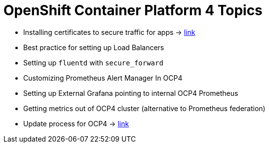 = OpenShift Container Platform 4 Topics
//Francesco Minafra <francesco.minafra@redhat.com>
//:revnumber: {lastcommitid}
//:revdate: {lastcommitdate}
:data-uri:
// :toc: left
:source-highlighter: rouge
:icons: font
:stylesdir: stylesheets
:stylesheet: colony.css
// :stylesheet: asciidoctor.css

* Installing certificates to secure traffic for apps -> link:demo/apps-certificates.html[link]
* Best practice for setting up Load Balancers
* Setting up `fluentd` with `secure_forward`
* Customizing Prometheus Alert Manager In OCP4
* Setting up External Grafana pointing to internal OCP4 Prometheus
* Getting metrics out of OCP4 cluster (alternative to Prometheus federation)
* Update process for OCP4 -> link:demo/update-process.html[link]
